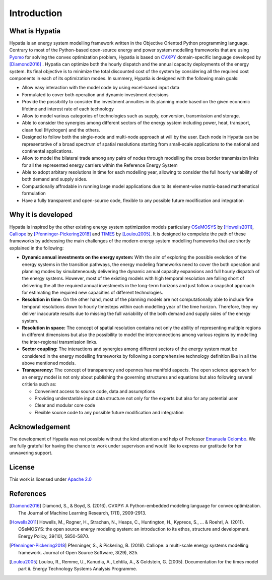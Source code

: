 #######################################
Introduction
#######################################

What is Hypatia
=========================================
Hypatia is an energy system modelling framework written in the Objective Oriented
Python programming language. Contrary to most of the Python-based open-source energy and power
system modelling frameworks that are using `Pyomo <https://pyomo.readthedocs.io/en/stable/>`_ for 
solving the convex optimization problem, Hypatia is based on `CVXPY <https://www.cvxpy.org/>`_ domain-specific language 
developed by [Diamond2016]_ . Hypatia can optimize both the hourly dispatch 
and the annual capacity deployments of the energy system. Its final objective is 
to minimize the total discounted cost of the system by considering all the required cost components 
in each of its optimization modes. In summery, Hypatia is designed with the following main goals:

* Allow easy interaction with the model code by using excel-based input data

* Formulated to cover both operation and dynamic investment decisions

* Provide the possibility to consider the investment annuities in its planning mode
  based on the given economic lifetime and interest rate of each technology

* Allow to model various categories of technologies such as supply, conversion,
  transmission and storage.

* Able to consider the synergies among different sectors of the energy system including
  power, heat, transport, clean fuel (Hydrogen) and the others.

* Designed to follow both the single-node and multi-node approach at will by the user.
  Each node in Hypatia can be representative of a broad spectrum of spatial resolutions
  starting from small-scale applications to the national and continental applications.

* Allow to model the bilateral trade among any pairs of nodes through modelling the
  cross border transmission links for all the represented energy carriers within the Reference Energy System

* Able to adopt arbitary resolutions in time for each modelling year,
  allowing to consider the full hourly variability of both demand and supply sides.

* Compuationally affrodable in running large model applications due to its element-wise
  matrix-based mathematical formulation

* Have a fully transparent and open-source code, flexible to any possible future
  modification and integration

Why it is developed
=========================================
Hypatia is inspired by the other existing energy system optimization models 
particulary `OSeMOSYS <http://www.osemosys.org/>`_ by [Howells2011]_, 
`Calliope <https://calliope.readthedocs.io/en/stable/user/introduction.html>`_ by [Pfenninger-Pickering2018]_
and `TIMES <https://iea-etsap.org/index.php/documentation>`_ by [Loulou2005]_.
It is designed to compelete the path of these frameworks by addressing the main 
challenges of the modern energy system modelling frameworks that are shortly explained in the following:

* **Dynamic annual investments on the energy system:** With the aim of
  exploring the possible evolution of the energy systems in the transition pathways,
  the energy modeling frameworks need to cover the both operation and planning modes by simulateneously 
  delivering the dynamic annual capacity expansions and full hourly dispatch of the energy systems. 
  However, most of the existing models with high temporal resolution are falling
  short of delivering the all the required annual investments in the long-term horizons and just
  follow a snapshot approach for estimating the required new capacities of different technologies.


* **Resolution in time:** On the other hand, most of the planning models are not computationally
  able to include fine temporal resolutions down to hourly timesteps within each modelling year
  of the time horizon. Therefore, they my deliver inaccurate results due to missing the full variability
  of the both demand and supply sides of the energy system.
  
* **Resolution in space:** The concept of spatial resolution contains not only the ability of
  representing multiple regions in different dimensions but also the possibility to model the 
  interconnections among various regions by modelling the inter-regional transmission links.
  
* **Sector coupling:** The interactions and synergies among different sectors of the energy system
  must be considered in the energy modelling frameworks by following a comprehensive technology definition
  like in all the above mentioned models.
    
* **Transparency:** The concept of transparency and opennes has manifold aspects. The open science
  approach for an energy model is not only about publishing the governing structures and equations but also
  following several critieria such as:
  
  * Convenient access to source code, data and assumptions
  * Providing understanble input data structure not only for the experts but also for any potential user
  * Clear and modular core code
  * Flexible source code to any possible future modification and integration

Acknowledgement
=========================================

The development of Hypatia was not possible without the kind attention and help of Professor
`Emanuela Colombo <https://www4.ceda.polimi.it/manifesti/manifesti/controller/ricerche/RicercaPerDocentiPublic.do?EVN_DIDATTICA=evento&k_doc=44891&lang=EN&aa=2014&tab_ricerca=1>`_.
We are fully grateful for having the chance to work under supervison and would like to express our gratitude for her unwavering support.
    
License
========

.. image:: https://img.shields.io/badge/License-Apache_2.0-blue.svg
    :target: https://www.apache.org/licenses/


This work is licensed under `Apache 2.0 <https://www.apache.org/licenses/>`_

References
=========================================
.. [Diamond2016] Diamond, S., & Boyd, S. (2016). CVXPY: A Python-embedded modeling language for convex optimization. The Journal of Machine Learning Research, 17(1), 2909-2913.
.. [Howells2011] Howells, M., Rogner, H., Strachan, N., Heaps, C., Huntington, H., Kypreos, S., ... & Roehrl, A. (2011). OSeMOSYS: the open source energy modeling system: an introduction to its ethos, structure and development. Energy Policy, 39(10), 5850-5870.
.. [Pfenninger-Pickering2018] Pfenninger, S., & Pickering, B. (2018). Calliope: a multi-scale energy systems modelling framework. Journal of Open Source Software, 3(29), 825.
.. [Loulou2005] Loulou, R., Remme, U., Kanudia, A., Lehtila, A., & Goldstein, G. (2005). Documentation for the times model part ii. Energy Technology Systems Analysis Programme.


